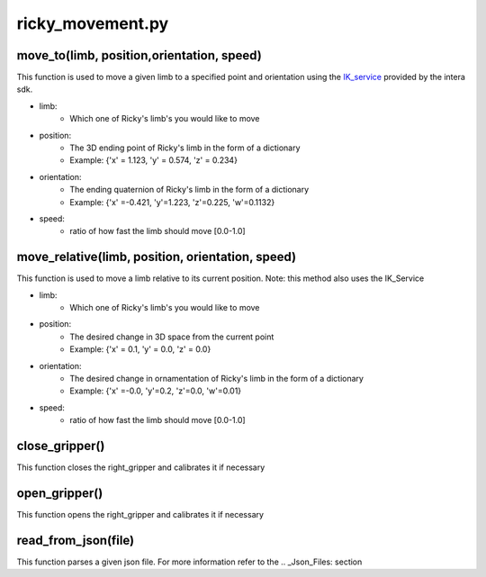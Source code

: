 ricky_movement.py
==================

move_to(limb, position,orientation, speed)
------------------------------------------
This function is used to move a given limb to a specified point and orientation using the `IK_service <http://sdk.rethinkrobotics.com/intera/Kinematics_Solvers>`_ provided by the intera sdk.

- limb: 
    - Which one of Ricky's limb's you would like to move
- position: 
    - The 3D ending point of Ricky's limb in the form of a dictionary
    - Example: {'x' = 1.123, 'y' = 0.574, 'z' = 0.234}
- orientation: 
    - The ending quaternion of Ricky's limb in the form of a dictionary
    - Example: {'x' =-0.421, 'y'=1.223, 'z'=0.225, 'w'=0.1132}
- speed: 
    - ratio of how fast the limb should move [0.0-1.0]

move_relative(limb, position, orientation, speed)
-------------------------------------------------
This function is used to move a limb relative to its current position.
Note: this method also uses the IK_Service

- limb: 
    - Which one of Ricky's limb's you would like to move
- position: 
    - The desired change in 3D space from the current point
    - Example: {'x' = 0.1, 'y' = 0.0, 'z' = 0.0}
- orientation: 
    - The desired change in ornamentation of Ricky's limb in the form of a dictionary
    - Example: {'x' =-0.0, 'y'=0.2, 'z'=0.0, 'w'=0.01}
- speed: 
    - ratio of how fast the limb should move [0.0-1.0]

close_gripper()
---------------
This function closes the right_gripper and calibrates it if necessary

open_gripper()
---------------
This function opens the right_gripper and calibrates it if necessary

read_from_json(file)
--------------------
This function parses a given json file. 
For more information refer to the .. _Json_Files: section


